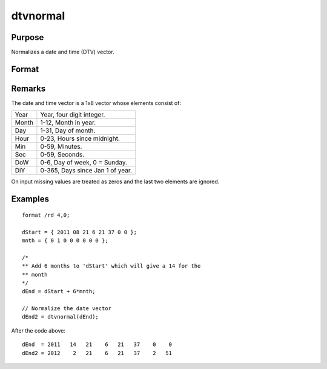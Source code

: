 
dtvnormal
==============================================

Purpose
----------------

Normalizes a date and time (DTV) vector.

Format
----------------
.. function:: dtvnormal(t)

    :param t: 1x8 date and time vector that has one or more elements outside the normal range.
    :type t: matrix

    :returns: **d** (*1x8 vector*) Normalized 1x8 date and time vector.

Remarks
-------

The date and time vector is a 1x8 vector whose elements consist of:

+-----------------+-----------------------------------------------------+
|    Year         | Year, four digit integer.                           |
+-----------------+-----------------------------------------------------+
|    Month        | 1-12, Month in year.                                |
+-----------------+-----------------------------------------------------+
|    Day          | 1-31, Day of month.                                 |
+-----------------+-----------------------------------------------------+
|    Hour         | 0-23, Hours since midnight.                         |
+-----------------+-----------------------------------------------------+
|    Min          | 0-59, Minutes.                                      |
+-----------------+-----------------------------------------------------+
|    Sec          | 0-59, Seconds.                                      |
+-----------------+-----------------------------------------------------+
|    DoW          | 0-6, Day of week, 0 = Sunday.                       |
+-----------------+-----------------------------------------------------+
|    DiY          | 0-365, Days since Jan 1 of year.                    |
+-----------------+-----------------------------------------------------+

On input missing values are treated as zeros and the last two elements
are ignored.


Examples
----------------

::

    format /rd 4,0;

    dStart = { 2011 08 21 6 21 37 0 0 };
    mnth = { 0 1 0 0 0 0 0 0 };

    /*
    ** Add 6 months to 'dStart' which will give a 14 for the
    ** month
    */
    dEnd = dStart + 6*mnth;

    // Normalize the date vector
    dEnd2 = dtvnormal(dEnd);

After the code above:

::

    dEnd  = 2011   14   21    6   21   37    0    0
    dEnd2 = 2012    2   21    6   21   37    2   51

.. seealso:: Functions :func:`date`, :func:`ethsec`, :func:`etstr`, :func:`time`, :func:`timestr`, :func:`timeutc`, :func:`utctodtv`
